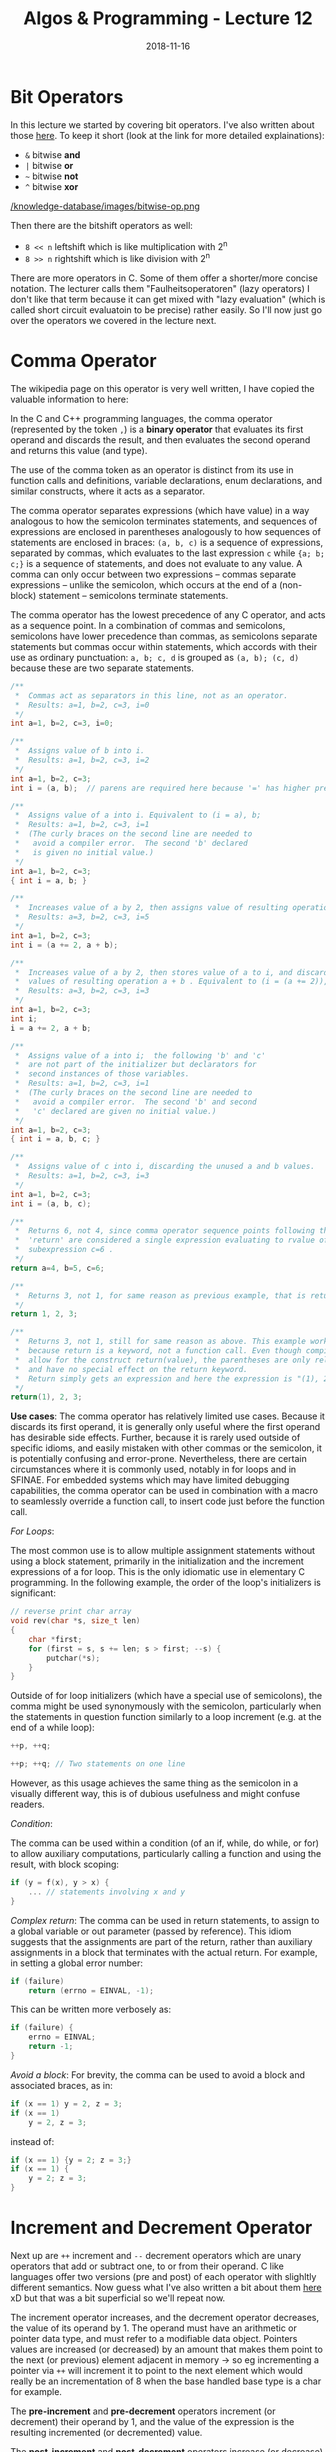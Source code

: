 #+TITLE: Algos & Programming - Lecture 12
#+DATE: 2018-11-16
#+HUGO_BASE_DIR: ../../../
#+HUGO_SECTION: uni/algos
#+HUGO_DRAFT: false
#+HUGO_AUTO_SET_LASTMOD: true


* Bit Operators
In this lecture we started by covering bit operators. I've also written about those [[https://schoettkr.github.io/knowledge-database/posts/computer_science_I/cs-I-03/][here]]. To keep it short (look at the link for more detailed explainations):
- =&= bitwise *and*
- =|= bitwise *or*
- =~= bitwise *not*
- =^= bitwise *xor*

[[/knowledge-database/images/bitwise-op.png ]]

Then there are the bitshift operators as well:
- =8 << n= leftshift which is like multiplication with 2^n
- =8 >> n= rightshift which is like division with 2^n
  
There are more operators in C. Some of them offer a shorter/more concise notation. The lecturer calls them "Faulheitsoperatoren" (lazy operators) I don't like that term because it can get mixed with "lazy evaluation" (which is called short circuit evaluatoin to be precise) rather easily. So I'll now just go over the operators we covered in the lecture next.

* Comma Operator
The wikipedia page on this operator is very well written, I have copied the valuable information to here:

In the C and C++ programming languages, the comma operator (represented by the token =,=) is a *binary operator* that evaluates its first operand and discards the result, and then evaluates the second operand and returns this value (and type).

The use of the comma token as an operator is distinct from its use in function calls and definitions, variable declarations, enum declarations, and similar constructs, where it acts as a separator.

The comma operator separates expressions (which have value) in a way analogous to how the semicolon terminates statements, and sequences of expressions are enclosed in parentheses analogously to how sequences of statements are enclosed in braces: =(a, b, c)= is a sequence of expressions, separated by commas, which evaluates to the last expression =c= while ={a; b; c;}= is a sequence of statements, and does not evaluate to any value. A comma can only occur between two expressions – commas separate expressions – unlike the semicolon, which occurs at the end of a (non-block) statement – semicolons terminate statements.

The comma operator has the lowest precedence of any C operator, and acts as a sequence point. In a combination of commas and semicolons, semicolons have lower precedence than commas, as semicolons separate statements but commas occur within statements, which accords with their use as ordinary punctuation: =a, b; c, d= is grouped as =(a, b); (c, d)= because these are two separate statements.

#+BEGIN_SRC C
/**
 *  Commas act as separators in this line, not as an operator.
 *  Results: a=1, b=2, c=3, i=0
 */
int a=1, b=2, c=3, i=0;

/**
 *  Assigns value of b into i.
 *  Results: a=1, b=2, c=3, i=2
 */
int a=1, b=2, c=3;              
int i = (a, b);  // parens are required here because '=' has higher precedence than ',' it would get treated as (int i = a), (int b); without the parens which would be a redeclaration of b with no linkage          
                      
/**
 *  Assigns value of a into i. Equivalent to (i = a), b;
 *  Results: a=1, b=2, c=3, i=1
 *  (The curly braces on the second line are needed to
 *   avoid a compiler error.  The second 'b' declared
 *   is given no initial value.)
 */
int a=1, b=2, c=3;                                
{ int i = a, b; }

/**
 *  Increases value of a by 2, then assigns value of resulting operation a+b into i .
 *  Results: a=3, b=2, c=3, i=5
 */
int a=1, b=2, c=3;
int i = (a += 2, a + b);
          
/**
 *  Increases value of a by 2, then stores value of a to i, and discards unused
 *  values of resulting operation a + b . Equivalent to (i = (a += 2)), a + b; 
 *  Results: a=3, b=2, c=3, i=3
 */
int a=1, b=2, c=3;
int i;
i = a += 2, a + b;

/**
 *  Assigns value of a into i;  the following 'b' and 'c'
 *  are not part of the initializer but declarators for
 *  second instances of those variables.
 *  Results: a=1, b=2, c=3, i=1
 *  (The curly braces on the second line are needed to
 *   avoid a compiler error.  The second 'b' and second
 *   'c' declared are given no initial value.)
 */     
int a=1, b=2, c=3;
{ int i = a, b, c; }

/**
 *  Assigns value of c into i, discarding the unused a and b values.
 *  Results: a=1, b=2, c=3, i=3
 */
int a=1, b=2, c=3;
int i = (a, b, c);

/**
 *  Returns 6, not 4, since comma operator sequence points following the keyword 
 *  'return' are considered a single expression evaluating to rvalue of final 
 *  subexpression c=6 .
 */
return a=4, b=5, c=6;

/**
 *  Returns 3, not 1, for same reason as previous example, that is return expressions must be fully evaluated before the function can return.
 */
return 1, 2, 3;

/**
 *  Returns 3, not 1, still for same reason as above. This example works as it does
 *  because return is a keyword, not a function call. Even though compilers will 
 *  allow for the construct return(value), the parentheses are only relative to "value"
 *  and have no special effect on the return keyword.
 *  Return simply gets an expression and here the expression is "(1), 2, 3".
 */
return(1), 2, 3;
#+END_SRC

*Use cases*: The comma operator has relatively limited use cases. Because it discards its first operand, it is generally only useful where the first operand has desirable side effects. Further, because it is rarely used outside of specific idioms, and easily mistaken with other commas or the semicolon, it is potentially confusing and error-prone. Nevertheless, there are certain circumstances where it is commonly used, notably in for loops and in SFINAE. For embedded systems which may have limited debugging capabilities, the comma operator can be used in combination with a macro to seamlessly override a function call, to insert code just before the function call.

/For Loops/:

The most common use is to allow multiple assignment statements without using a block statement, primarily in the initialization and the increment expressions of a for loop. This is the only idiomatic use in elementary C programming. In the following example, the order of the loop's initializers is significant:
#+BEGIN_SRC C
// reverse print char array
void rev(char *s, size_t len)
{
    char *first;
    for (first = s, s += len; s > first; --s) {
        putchar(*s);
    }
}
#+END_SRC
Outside of for loop initializers (which have a special use of semicolons), the comma might be used synonymously with the semicolon, particularly when the statements in question function similarly to a loop increment (e.g. at the end of a while loop):
#+BEGIN_SRC C
++p, ++q;

++p; ++q; // Two statements on one line
#+END_SRC
However, as this usage achieves the same thing as the semicolon in a visually different way, this is of dubious usefulness and might confuse readers.

/Condition/:

The comma can be used within a condition (of an if, while, do while, or for) to allow auxiliary computations, particularly calling a function and using the result, with block scoping:
#+BEGIN_SRC C
if (y = f(x), y > x) {
    ... // statements involving x and y
}
#+END_SRC

/Complex return/:
The comma can be used in return statements, to assign to a global variable or out parameter (passed by reference). This idiom suggests that the assignments are part of the return, rather than auxiliary assignments in a block that terminates with the actual return. For example, in setting a global error number:
#+BEGIN_SRC C
if (failure)
    return (errno = EINVAL, -1);
#+END_SRC
This can be written more verbosely as:
#+BEGIN_SRC C
if (failure) {
    errno = EINVAL;
    return -1;
}
#+END_SRC

/Avoid a block/:
For brevity, the comma can be used to avoid a block and associated braces, as in:
#+BEGIN_SRC C
if (x == 1) y = 2, z = 3;
if (x == 1)
    y = 2, z = 3;
#+END_SRC
instead of:
#+BEGIN_SRC C
if (x == 1) {y = 2; z = 3;}
if (x == 1) {
    y = 2; z = 3;
}
#+END_SRC
* Increment and Decrement Operator
Next up are =++= increment and =--= decrement operators which are unary operators that add or subtract one, to or from their operand. C like languages offer two versions (pre and post) of each operator with slighltly different semantics. Now guess what I've also written a bit about them [[https://schoettkr.github.io/knowledge-database/posts/computer_science_I/cs-I-04/][here]] xD but that was a bit superficial so we'll repeat now.

The increment operator increases, and the decrement operator decreases, the value of its operand by 1. The operand must have an arithmetic or pointer data type, and must refer to a modifiable data object. Pointers values are increased (or decreased) by an amount that makes them point to the next (or previous) element adjacent in memory \rightarrow so eg incrementing a pointer via =++= will increment it to point to the next element which would really be an incrementation of 8 when the base handled base type is a char for example.

The *pre-increment* and *pre-decrement* operators increment (or decrement) their operand by 1, and the value of the expression is the resulting incremented (or decremented) value.

The *post-increment* and *post-decrement* operators increase (or decrease) the value of their operand by 1, but the value of the expression is the operand's original value prior to the increment (or decrement) operation.

Since the increment/decrement operator modifies its operand, use of such an operand more than once within the same expression can produce undefined results. For example, in expressions such as =x - ++x=, it is not clear in what sequence the subtraction and increment operations should be performed. Such expressions generally invoke undefined behavior, and should be avoided.

This example visualizes the difference between the post and prefix operators:
#+BEGIN_SRC C
int  x;
int  y;

// Increment operators
x = 1;
y = ++x;    // x is now 2, y is also 2
y = x++;    // x is now 3, y is 2

// Decrement operators
x = 3;
y = x--;    // x is now 2, y is 3
y = --x;    // x is now 1, y is also 1
#+END_SRC

If these shorthand operators are just used for their side effect (which is de-/in-crementing the variable for example in the third for loop statement) then it does not matter which variant post or pre is used.

Easy peazy my friend :D 

* Compound Assignment Operators
The next type of operators we cover are called *compound assignment operators* ('Selbstzuweisungsoperatoren' in script). The following table visualizes their effects:
| Operator name                 | Syntax    | Meaning      |
|-------------------------------+-----------+--------------|
| Addition assignment           | ~a += b~  | ~a = a + b~  |
| Subtraction assignment        | ~a -= b~  | ~a = a - b~  |
| Multiplication assignment     | ~a *= b~  | ~a = a * b~  |
| Division assignment           | ~a /= b~  | ~a = a / b~  |
| Modulo assignment             | ~a %= b~  | ~a = a % b~  |
| Bitwise AND assignment        | ~a &= b~  | ~a = a & b~  |
| Bitwise OR assignment         | ~a ❘= b~  | ~a = a ❘ b~  |
| Bitwise XOR assignment        | ~a ^= b~  | ~a = a ^ b~  |
| Bitwise leftshift assignment  | ~a <<= b~ | ~a = a << b~ |
| Bitwise rightshift assignment | ~a >>= b~ | ~a = a >> b~ |

Be careful, while ~+=~ and ~-=~ are somewhat common to see, the others might be confusing and it is okay to not use them as much.

* Operator Precedence and Associativity
When multiple operators are used in an expression, the evaluation order depends on the /precedence/ and / associativity/ of the operators.

The *order of operations* (or *operator precedence*) is a collection of rules that reflect conventions about which procedures to perform first in order to evaluate a given mathematical expression.

For example, in mathematics and most computer languages, multiplication is granted a higher precedence than addition, and it has been this way since the introduction of modern algebraic notation. Thus, the expression =2 + 3 × 4= is interpreted to have the value ~2 + (3 × 4) = 14~

Skript: Operatoren mit höherer Priorität werden zuerst ausgewertet


The *associativity* of an operator is a property that determines how operators of the same precedence are grouped in the absence of parentheses. If an operand is both preceded and followed by operators, and those operators have equal precedence, then the operand may be used as input to two different operations (i.e. the two operations indicated by the two operators). The choice of which operations to apply the operand to, is determined by the /"associativity"/ of the operators.

Operators may be *associative* (meaning the operations can be grouped arbitrarily), *left-associative* (meaning the operations are grouped from the left), *right-associative* (meaning the operations are grouped from the right) or *non-associative* (meaning operations cannot be chained, often because the output type is incompatible with the input types).

The associativity and precedence of an operator is a part of the definition of the programming language; different programming languages may have different associativity and precedence for the same type of operator.

Consider the expression =a ~ b ~ c=. If the operator =~= has left associativity, this expression would be interpreted as =(a ~ b) ~ c=. If the operator has right associativity, the expression would be interpreted as =a ~ (b ~ c)=. If the operator is non-associative, the expression might be a syntax error, or it might have some special meaning. 

Some mathematical operators have inherent associativity. For example, subtraction and division, as used in conventional math notation, are inherently left-associative. Addition and multiplication, by contrast, are both left and right associative eg ~(a * b) * c = a * (b * c))~.

Skript: Assoziativität bestimmt die Richtung der Auswertung

[[https://en.wikipedia.org/wiki/Operators_in_C_and_C++#Compound_assignment_operators][Wiki C Precedence / Associativity Table]]

Table and notes below from [[https://en.cppreference.com/w/c/language/operator_precedence][cppreference.com]]

[[/knowledge-database/images/c-table.png ]]

When parsing an expression, an operator which is listed on some row will be bound tighter (as if by parentheses) to its arguments than any operator that is listed on a row further below it. For example, the expression =*p++= is parsed as =*(p++)=, and not as =(*p)++=.

Operators that are in the same cell (there may be several rows of operators listed in a cell) are evaluated with the same precedence, in the given direction. For example, the expression ~a=b=c~ is parsed as ~a=(b=c)~, and not as ~(a=b)=c~ because of /right-to-left associativity/.

Precedence and associativity are independent from order of evaluation.

The C language standard doesn't specify operator precedence. It specifies the language grammar, and the precedence table is derived from it to simplify understanding. There is a part of the grammar that cannot be represented by a precedence table: an assignment-expression is not allowed as the right hand operand of a conditional operator, so ~e = a < d ? a++ : a = d~ is an expression that cannot be parsed, and therefore relative precedence of conditional and assignment operators cannot be described easily.

However, many C compilers use non-standard expression grammar where ~?:~ is designated higher precedence than ~=~, which parses that expression as ~e = ( ((a < d) ? (a++) : a) = d )~, which then fails to compile due to semantic constraints: ~?:~ is never lvalue and ~=~ requires a modifiable lvalue on the left. This is the table presented on this page.

Note that this is different in C++, where the conditional operator has the same precedence as assignment.

Associativity specification is redundant for unary operators and is only shown for completeness: /unary prefix/ operators always associate right-to-left eg ~sizeof ++*p~ is
 ~sizeof(++(*p))~ and /unary postfix/ operators always associate left-to-right
 eg ~a[1][2]++~ is ~((a[1])[2])++~

Note that the associativity is meaningful for member access operators, even though they are grouped with unary postfix operators: ~a.b++~ is parsed ~(a.b)++~ and not ~a.(b++)~.

Remeber when in doubt use parentheses as it improves readability as well!

* Abstract Machines (Automaten)
The next part of the chapter dealt with abstract machines. The slides are hard to convert to a blog format and it did not seem to be important for the course so I'll just skip over some stuff here. You should still take a look [[https://osg.informatik.tu-chemnitz.de/lehre/aup/aup-06-Logik-handout_de.pdf][here]] (lecture slides 06: slide 40).

A finite-state machine (FSM) or finite-state automaton (FSA, plural: automata), finite automaton, or simply a state machine, is a mathematical model of computation. It is an abstract machine that can be in exactly one of a finite number of states at any given time. The FSM can change from one state to another in response to some external inputs; the change from one state to another is called a transition. An FSM is defined by a list of its states, its initial state, and the conditions for each transition. Finite state machines are of two types – deterministic finite state machines and non-deterministic finite state machines. A deterministic finite-state machine can be constructed equivalent to any non-deterministic one.

Slides: Ein endlicher (deterministischer) Automat (EA, Zustandsmaschine, finite state machine ➡ FSM, auch: finite state automata) ist ein Modell zur Beschreibung von Abläufen (z.B. in Computern). Ein EA besteht aus einer Menge von /Zuständen/ S (states) und /Zustandsübergängen/ T : S × Γ → S (Transitionen, transitions). Ein EA startet in einem /Startzustand/. Er „verarbeitet“ eine Sequenz von /Zeichen/ oder /Ereignissen/ Γ. Dabei bestimmt das nächste Zeichen/Ereignis, in welchen Zustand der EA wechselt. Ein EA kann einen oder mehrere /Endzustände/ (accepting states) besitzen. Wird ein solcher Zustand erreicht, ist die Abarbeitung beendet.

Transitions (Zustandsveränderungen) in a state machine (endlichem Automaten) can lead to /actions/ or /output/.
Transducers (Transduktor, ein spezieller endlicher Automat der im Ggsatz zu einem Akzeptor eine Ausgabe erzeugt, überführt/übersetzt eine Quellsprache in eine Zielsprache) generate output based on a given input and/or a state using actions. They are used for control applications and in the field of computational linguistics.

In control applications, two types are distinguished:

*Moore machine*:

The FSM uses only entry actions, i.e., output depends only on the state. The advantage of the Moore model is a simplification of the behaviour. Consider an elevator door. The state machine recognizes two commands: "command_open" and "command_close", which trigger state changes. The entry action (E:) in state "Opening" starts a motor opening the door, the entry action in state "Closing" starts a motor in the other direction closing the door. States "Opened" and "Closed" stop the motor when fully opened or closed. They signal to the outside world (e.g., to other state machines) the situation: "door is open" or "door is closed". Slides: Aktion/Ausgabe ist an die Ankunft in einem bestimmten Zustand gebunden

[[/knowledge-database/images/moore.png ]]


*Mealy machine*:

The FSM also uses input actions, i.e., output depends on input and state. The use of a Mealy FSM leads often to a reduction of the number of states. The example in the picture below shows a Mealy FSM implementing the same behaviour as in the Moore example (the behaviour depends on the implemented FSM execution model and will work, e.g., for virtual FSM but not for event-driven FSM). There are two input actions (I:): "start motor to close the door if command_close arrives" and "start motor in the other direction to open the door if command_open arrives". The "opening" and "closing" intermediate states are not shown. Slides: Aktion/Ausgabe ist an einen bestimmten Übergang gebunden

[[/knowledge-database/images/mealy.png ]]



Finite state machines are closely related to regular grammars because to every regular grammar there exists at least one FSM which accepts all expressions of that language (slides: Jede Folge von zulässigen Eingabesymbolen bzw. -ereignissen, die in einen Endzustand führen, entspricht einer formalen Sprache, die durch eine reguläre Grammatik beschrieben werden kann).

However a FSM is not sufficient for context free languages.
